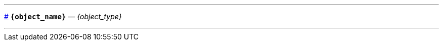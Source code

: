 // Шаблон для докстринга
// Открывающую и закрывающую части различаем по тэгам, чтобы все было в одном файле

// tag::open[]

// Символ для видимого якоря (объявляю здесь, но реально его можно задать на уровне проекта 
// и использовать везде, где будут нужны такие якоря)
:anchor_sign: #

// Делаю горизотальные линии, чтобы обозначить границы блока докстринга
// Но реально это лучше делать через кастомный стиль для класса docstring
'''
// id для якоря по имени функции
[id={object_name},role=docstring]
--
// Видимый якорь
<<{object_name}, {anchor_sign}>>
// Заголовок с подписью типа объекта
*`{object_name}`* — _{object_type}_
// end::open[]


// tag::close[]
// Горизонтальная линия и закрывающая граница блока класса docstring
'''
--
// end::close[]